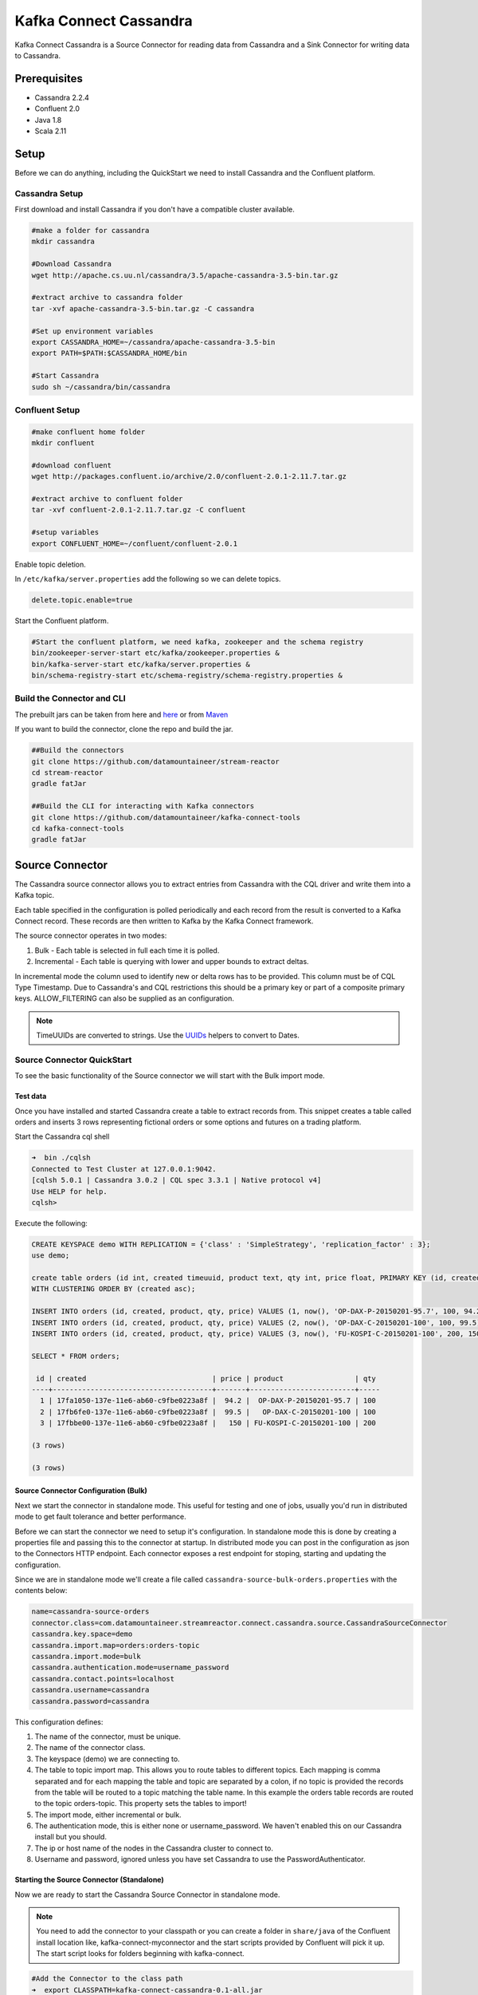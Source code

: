 .. kafka-connectors:

Kafka Connect Cassandra
=======================

Kafka Connect Cassandra is a Source Connector for reading data from
Cassandra and a Sink Connector for writing data to Cassandra.

Prerequisites
-------------

-  Cassandra 2.2.4
-  Confluent 2.0
-  Java 1.8
-  Scala 2.11

Setup
-----

Before we can do anything, including the QuickStart we need to install
Cassandra and the Confluent platform.

Cassandra Setup
~~~~~~~~~~~~~~~

First download and install Cassandra if you don't have a compatible
cluster available.

.. sourcecode:: bash

    #make a folder for cassandra
    mkdir cassandra

    #Download Cassandra
    wget http://apache.cs.uu.nl/cassandra/3.5/apache-cassandra-3.5-bin.tar.gz

    #extract archive to cassandra folder
    tar -xvf apache-cassandra-3.5-bin.tar.gz -C cassandra

    #Set up environment variables
    export CASSANDRA_HOME=~/cassandra/apache-cassandra-3.5-bin
    export PATH=$PATH:$CASSANDRA_HOME/bin

    #Start Cassandra
    sudo sh ~/cassandra/bin/cassandra

Confluent Setup
~~~~~~~~~~~~~~~

.. sourcecode:: bash

    #make confluent home folder
    mkdir confluent

    #download confluent
    wget http://packages.confluent.io/archive/2.0/confluent-2.0.1-2.11.7.tar.gz

    #extract archive to confluent folder
    tar -xvf confluent-2.0.1-2.11.7.tar.gz -C confluent

    #setup variables
    export CONFLUENT_HOME=~/confluent/confluent-2.0.1

Enable topic deletion.

In ``/etc/kafka/server.properties`` add the following so we can delete
topics.

.. sourcecode:: bash

    delete.topic.enable=true

Start the Confluent platform.

.. sourcecode:: bash

    #Start the confluent platform, we need kafka, zookeeper and the schema registry
    bin/zookeeper-server-start etc/kafka/zookeeper.properties &
    bin/kafka-server-start etc/kafka/server.properties &
    bin/schema-registry-start etc/schema-registry/schema-registry.properties &

Build the Connector and CLI
~~~~~~~~~~~~~~~~~~~~~~~~~~~

The prebuilt jars can be taken from here and
`here <https://github.com/datamountaineer/kafka-connect-tools/releases>`__
or from `Maven <http://search.maven.org/#search%7Cga%7C1%7Ca%3A%22kafka-connect-cli%22>`__

If you want to build the connector, clone the repo and build the jar.

.. sourcecode:: bash

    ##Build the connectors
    git clone https://github.com/datamountaineer/stream-reactor
    cd stream-reactor
    gradle fatJar

    ##Build the CLI for interacting with Kafka connectors
    git clone https://github.com/datamountaineer/kafka-connect-tools
    cd kafka-connect-tools
    gradle fatJar

Source Connector
----------------

The Cassandra source connector allows you to extract entries from Cassandra with the CQL driver and write them into a
Kafka topic.

Each table specified in the configuration is polled periodically and each record from the result is converted to a Kafka
Connect record. These records are then written to Kafka by the Kafka Connect framework.

The source connector operates in two modes:

1. Bulk - Each table is selected in full each time it is polled.
2. Incremental - Each table is querying with lower and upper bounds to
   extract deltas.

In incremental mode the column used to identify new or delta rows has to be provided. This column must be of CQL Type
Timestamp. Due to Cassandra's and CQL restrictions this should be a primary key or part of a composite primary keys.
ALLOW\_FILTERING can also be supplied as an configuration.

.. note::

    TimeUUIDs are converted to strings. Use the `UUIDs <https://docs.datastax.com/en/drivers/java/2.0/com/datastax/driver/core/utils/UUIDs.html>`__
    helpers to convert to Dates.

Source Connector QuickStart
~~~~~~~~~~~~~~~~~~~~~~~~~~~

To see the basic functionality of the Source connector we will start with the Bulk import mode.

Test data
^^^^^^^^^

Once you have installed and started Cassandra create a table to extract records from. This snippet creates a table called
orders and inserts 3 rows representing fictional orders or some options and futures on a trading platform.

Start the Cassandra cql shell

.. sourcecode:: bash

    ➜  bin ./cqlsh
    Connected to Test Cluster at 127.0.0.1:9042.
    [cqlsh 5.0.1 | Cassandra 3.0.2 | CQL spec 3.3.1 | Native protocol v4]
    Use HELP for help.
    cqlsh>

Execute the following:

.. sourcecode:: sql

    CREATE KEYSPACE demo WITH REPLICATION = {'class' : 'SimpleStrategy', 'replication_factor' : 3};
    use demo;

    create table orders (id int, created timeuuid, product text, qty int, price float, PRIMARY KEY (id, created))
    WITH CLUSTERING ORDER BY (created asc);

    INSERT INTO orders (id, created, product, qty, price) VALUES (1, now(), 'OP-DAX-P-20150201-95.7', 100, 94.2);
    INSERT INTO orders (id, created, product, qty, price) VALUES (2, now(), 'OP-DAX-C-20150201-100', 100, 99.5);
    INSERT INTO orders (id, created, product, qty, price) VALUES (3, now(), 'FU-KOSPI-C-20150201-100', 200, 150);

    SELECT * FROM orders;

     id | created                              | price | product                 | qty
    ----+--------------------------------------+-------+-------------------------+-----
      1 | 17fa1050-137e-11e6-ab60-c9fbe0223a8f |  94.2 |  OP-DAX-P-20150201-95.7 | 100
      2 | 17fb6fe0-137e-11e6-ab60-c9fbe0223a8f |  99.5 |   OP-DAX-C-20150201-100 | 100
      3 | 17fbbe00-137e-11e6-ab60-c9fbe0223a8f |   150 | FU-KOSPI-C-20150201-100 | 200

    (3 rows)

    (3 rows)

Source Connector Configuration (Bulk)
^^^^^^^^^^^^^^^^^^^^^^^^^^^^^^^^^^^^^

Next we start the connector in standalone mode. This useful for testing and one of jobs, usually you'd run in
distributed mode to get fault tolerance and better performance.

Before we can start the connector we need to setup it's configuration. In standalone mode this is done by creating a
properties file and passing this to the connector at startup. In distributed mode you can post in the configuration as
json to the Connectors HTTP endpoint. Each connector exposes a rest endpoint for stoping, starting and updating the
configuration.

Since we are in standalone mode we'll create a file called ``cassandra-source-bulk-orders.properties`` with the contents below:

.. sourcecode:: bash

    name=cassandra-source-orders
    connector.class=com.datamountaineer.streamreactor.connect.cassandra.source.CassandraSourceConnector
    cassandra.key.space=demo
    cassandra.import.map=orders:orders-topic
    cassandra.import.mode=bulk
    cassandra.authentication.mode=username_password
    cassandra.contact.points=localhost
    cassandra.username=cassandra
    cassandra.password=cassandra

This configuration defines:

1. The name of the connector, must be unique.
2. The name of the connector class.
3. The keyspace (demo) we are connecting to.
4. The table to topic import map. This allows you to route tables to different topics. Each mapping is comma separated
   and for each mapping the table and topic are separated by a colon, if no topic is provided the records from the table
   will be routed to a topic matching the table name. In this example the orders table records are routed to the topic
   orders-topic. This property sets the tables to import!
5. The import mode, either incremental or bulk.
6. The authentication mode, this is either none or username\_password. We haven't enabled this on our Cassandra install but you should.
7. The ip or host name of the nodes in the Cassandra cluster to connect to.
8. Username and password, ignored unless you have set Cassandra to use the PasswordAuthenticator.

Starting the Source Connector (Standalone)
^^^^^^^^^^^^^^^^^^^^^^^^^^^^^^^^^^^^^^^^^^

Now we are ready to start the Cassandra Source Connector in standalone mode.

.. note::

    You need to add the connector to your classpath or you can create a folder in ``share/java`` of the Confluent
    install location like, kafka-connect-myconnector and the start scripts provided by Confluent will pick it up.
    The start script looks for folders beginning with kafka-connect.

.. sourcecode:: bash

    #Add the Connector to the class path
    ➜  export CLASSPATH=kafka-connect-cassandra-0.1-all.jar
    #Start the connector in standalone mode, passing in two properties files, the first for the schema registry, kafka
    #and zookeeper and the second with the connector properties.
    ➜  bin/connect-standalone etc/schema-registry/connect-avro-standalone.properties cassandra-source-bulk-orders.properties

We can use the CLI to check if the connector is up but you should be able to see this in logs.

.. sourcecode:: bash

    ➜ java -jar build/libs/kafka-connect-cli-0.2-all.jar get cassandra-source-orders
    #Connector `cassandra-source-orders`:
    connect.cassandra.key.space=demo
    name=cassandra-source-orders
    connect.cassandra.import.mode=bulk
    connector.class=com.datamountaineer.streamreactor.connect.cassandra.source.CassandraSourceConnector
    connect.cassandra.authentication.mode=username_password
    connect.cassandra.contact.points=localhost
    connect.cassandra.username=cassandra
    connect.cassandra.password=cassandra
    connect.cassandra.import.map=orders:orders-topic
    #task ids: 0

Check for Source Records in Kafka
^^^^^^^^^^^^^^^^^^^^^^^^^^^^^^^^^

Now check the logs of the connector you should see this:

.. sourcecode:: bash

        ____        __        __  ___                  __        _
/ __ \____ _/ /_____ _/  |/  /___  __  ______  / /_____ _(_)___  ___  ___  _____
/ / / / __ `/ __/ __ `/ /|_/ / __ \/ / / / __ \/ __/ __ `/ / __ \/ _ \/ _ \/ ___/
     / /_/ / /_/ / /_/ /_/ / /  / / /_/ / /_/ / / / / /_/ /_/ / / / / /  __/  __/ /
/_____/\__,_/\__/\__,_/_/  /_/\____/\__,_/_/ /_/\__/\__,_/_/_/ /_/\___/\___/_/
           ______                                __           _____
/ ____/___ _______________ _____  ____/ /________ _/ ___/____  __  _______________
/ /   / __ `/ ___/ ___/ __ `/ __ \/ __  / ___/ __ `/\__ \/ __ \/ / / / ___/ ___/ _ \
        / /___/ /_/ (__  |__  ) /_/ / / / / /_/ / /  / /_/ /___/ / /_/ / /_/ / /  / /__/  __/
\____/\__,_/____/____/\__,_/_/ /_/\__,_/_/   \__,_//____/\____/\__,_/_/   \___/\___/

     By Andrew Stevenson. (com.datamountaineer.streamreactor.connect.cassandra.source.CassandraSourceTask:64)
    [2016-05-06 13:34:41,193] INFO Attempting to connect to Cassandra cluster at localhost and create keyspace demo. (com.datamountaineer.streamreactor.connect.cassandra.CassandraConnection$:49)
    [2016-05-06 13:34:41,263] INFO Using username_password. (com.datamountaineer.streamreactor.connect.cassandra.CassandraConnection$:83)
    [2016-05-06 13:34:41,459] INFO Did not find Netty's native epoll transport in the classpath, defaulting to NIO. (com.datastax.driver.core.NettyUtil:83)
    [2016-05-06 13:34:41,711] WARN You listed localhost/0:0:0:0:0:0:0:1:9042 in your contact points, but it wasn't found in the control host's system.peers at startup (com.datastax.driver.core.Cluster:2105)
    [2016-05-06 13:34:41,823] INFO Using data-center name 'datacenter1' for DCAwareRoundRobinPolicy (if this is incorrect, please provide the correct datacenter name with DCAwareRoundRobinPolicy constructor) (com.datastax.driver.core.policies.DCAwareRoundRobinPolicy:95)
    [2016-05-06 13:34:41,824] INFO New Cassandra host localhost/127.0.0.1:9042 added (com.datastax.driver.core.Cluster:1475)
    [2016-05-06 13:34:41,868] INFO Connection to Cassandra established. (com.datamountaineer.streamreactor.connect.cassandra.source.CassandraSourceTask:87)
    [2016-05-06 13:34:41,878] INFO Received setting:
        keySpace: demo
        table: orders
        topic: orders-topic
        importMode: false
        timestampColumn: created
        allowFiltering: true (com.datamountaineer.streamreactor.connect.cassandra.source.CassandraTableReader:48)
    [2016-05-06 13:34:41,923] INFO Source task Thread[WorkerSourceTask-cassandra-source-orders-0,5,main] finished initialization and start (org.apache.kafka.connect.runtime.WorkerSourceTask:342)
    [2016-05-06 13:34:41,927] INFO Query SELECT * FROM demo.orders WHERE created > maxTimeuuid(?) AND created <= minTimeuuid(?)  ALLOW FILTERING executing with bindings (1900-01-01 00:19:32+0019, 2016-05-06 13:34:41+0200). (com.datamountaineer.streamreactor.connect.cassandra.source.CassandraTableReader:156)
    [2016-05-06 13:34:41,948] INFO Querying returning results for demo.orders. (com.datamountaineer.streamreactor.connect.cassandra.source.CassandraTableReader:185)
    [2016-05-06 13:34:41,958] INFO Found 3. Draining entries to batchSize 100. (com.datamountaineer.streamreactor.connect.queues.QueueHelpers$:45)
    [2016-05-06 13:34:41,958] INFO Processed 3 rows for table orders-topic.orders (com.datamountaineer.streamreactor.connect.cassandra.source.CassandraTableReader:206)

We can then use the kafka-avro-console-consumer to see what's in the kafka topic we have routed the order table to.

.. sourcecode:: bash

    ➜  confluent-2.0.1/bin/kafka-avro-console-consumer \
    --zookeeper localhost:2181 \
    --topic orders-topic \
    --from-beginning
    {"id":{"int":1},"created":{"string":"17fa1050-137e-11e6-ab60-c9fbe0223a8f"},"price":{"float":94.2},"product":{"string":"OP-DAX-P-20150201-95.7"},"qty":{"int":100}}
    {"id":{"int":2},"created":{"string":"17fb6fe0-137e-11e6-ab60-c9fbe0223a8f"},"price":{"float":99.5},"product":{"string":"OP-DAX-C-20150201-100"},"qty":{"int":100}}
    {"id":{"int":3},"created":{"string":"17fbbe00-137e-11e6-ab60-c9fbe0223a8f"},"price":{"float":150.0},"product":{"string":"FU-KOSPI-C-20150201-100"},"qty":{"int":200}}

3 row as expected.

Now stop the connector.

.. note::

    Next time the Connector polls another 3 would be pulled in. In our example the default poll interval is set to
    1 minute. So in 1 minute we'd get rows again.

.. note:: The created field in a TimeUUID is Cassandra, this represented as a string in the Kafka Connect schema.


Source Connector Configuration (Incremental)
^^^^^^^^^^^^^^^^^^^^^^^^^^^^^^^^^^^^^^^^^^^^

The configuration is similar to before but this time we will perform an incremental load. Below is the configuration.
Create a file called ``cassandra-source-incr-orders.properties`` and add the following content:

.. sourcecode:: bash

    name=cassandra-source-orders
    connector.class=com.datamountaineer.streamreactor.connect.cassandra.source.CassandraSourceConnector
    connect.cassandra.key.space=demo
    connect.cassandra.import.map=orders:orders-topic
    connect.cassandra.import.timestamp.column=orders:created
    connect.cassandra.import.mode=incremental
    connect.cassandra.authentication.mode=username_password
    connect.cassandra.contact.points=localhost
    connect.cassandra.username=cassandra
    connect.cassandra.password=cassandra

There are two changes from the previous configuration:

1. ``connect.cassandra.import.timestamp.column`` has been added to identify the
   column used in the where clause with the lower and upper bounds.
2. The ``connect.cassandra.import.mode`` has been set to ``incremental``.

.. note::

    Only Cassandra columns with data type Timeuuid are supported for incremental mode. The column must also be either
    the primary key or part of the compound key. If it's part of the compound key this will introduce a full scan with
    ALLOW\_FILTERING added to the query.

We can reuse the 3 records inserted into Cassandra earlier but lets clean out the target Kafka topic.

.. note::

    You must delete.topics.enable in etc/kafka/server.properties and shutdown any consumers of this topic for this to
    take effect.

.. sourcecode:: bash

    #Delete the topic
    ➜  confluent-2.0.1/bin/kafka-topics --zookeeper localhost:2181 --topic orders-topic --delete

Starting the Connector (Distributed)
^^^^^^^^^^^^^^^^^^^^^^^^^^^^^^^^^^^^

Connectors can be deployed distributed mode. In this mode one or many connectors are started on the same or different
hosts with the same cluster id. The cluster id can be found in ``etc/schema-registry/connect-avro-distributed.properties``.

.. sourcecode:: bash

    # The group ID is a unique identifier for the set of workers that form a single Kafka Connect
    # cluster
    group.id=connect-cluster

For this quick-start we will just use one host.

Now start the connector in distributed mode, this time we only give it one properties file for the kafka, zookeeper
and schema registry configurations.

.. sourcecode:: bash

    ➜  confluent-2.0.1/bin/connect-distributed confluent-2.0.1/etc/schema-registry/connect-avro-distributed.properties

Once the connector has started lets use the kafka-connect-tools cli to post in our incremental properties file.

.. sourcecode:: bash

    ➜  java -jar build/libs/kafka-connect-cli-0.2-all.jar create cassandra-source-orders < cassandra-source-incr-orders.properties

    #Connector `cassandra-source-orders`:
    connect.cassandra.key.space=demo
    name=cassandra-source-orders
    connect.cassandra.import.mode=incremental
    connector.class=com.datamountaineer.streamreactor.connect.cassandra.source.CassandraSourceConnector
    connect.cassandra.authentication.mode=username_password
    connect.cassandra.contact.points=localhost
    connect.cassandra.username=cassandra
    connect.cassandra.password=cassandra
    connect.cassandra.import.map=orders:orders-topic
    connect.cassandra.import.timestamp.column=orders:created
    #task ids: 0

If you switch back to the terminal you started the Connector in you should see the Cassandra Source being accepted and
the task starting and processing the 3 existing rows.

.. sourcecode:: bash

    [2016-05-06 13:44:32,963] INFO Received setting:
        keySpace: demo
        table: orders
        topic: orders-topic
        importMode: false
        timestampColumn: created
        allowFiltering: true (com.datamountaineer.streamreactor.connect.cassandra.source.CassandraTableReader:48)
    [2016-05-06 13:44:33,132] INFO Source task Thread[WorkerSourceTask-cassandra-source-orders-0,5,main] finished initialization and start (org.apache.kafka.connect.runtime.WorkerSourceTask:342)
    [2016-05-06 13:44:33,137] INFO Query SELECT * FROM demo.orders WHERE created > maxTimeuuid(?) AND created <= minTimeuuid(?)  ALLOW FILTERING executing with bindings (2016-05-06 09:23:28+0200, 2016-05-06 13:44:33+0200). (com.datamountaineer.streamreactor.connect.cassandra.source.CassandraTableReader:156)
    [2016-05-06 13:44:33,151] INFO Querying returning results for demo.orders. (com.datamountaineer.streamreactor.connect.cassandra.source.CassandraTableReader:185)
    [2016-05-06 13:44:33,160] INFO Processed 3 rows for table orders-topic.orders (com.datamountaineer.streamreactor.connect.cassandra.source.CassandraTableReader:206)
    [2016-05-06 13:44:33,160] INFO Found 3. Draining entries to batchSize 100. (com.datamountaineer.streamreactor.connect.queues.QueueHelpers$:45)
    [2016-05-06 13:44:33,197] WARN Error while fetching metadata with correlation id 0 : {orders-topic=LEADER_NOT_AVAILABLE} (org.apache.kafka.clients.NetworkClient:582)
    [2016-05-06 13:44:33,406] INFO Found 0. Draining entries to batchSize 100. (com.datamountaineer.streamreactor.connect.queues.QueueHelpers$:45)

Check Kafka, 3 rows as before.

.. sourcecode:: bash

    ➜  confluent-2.0.1/bin/kafka-avro-console-consumer \
    --zookeeper localhost:2181 \
    --topic orders-topic \
    --from-beginning
    {"id":{"int":1},"created":{"string":"Thu May 05 13:24:22 CEST 2016"},"price":{"float":94.2},"product":{"string":"DAX-P-20150201-95.7"},"qty":{"int":100}}
    {"id":{"int":2},"created":{"string":"Thu May 05 13:26:21 CEST 2016"},"price":{"float":99.5},"product":{"string":"OP-DAX-C-20150201-100"},"qty":{"int":100}}
    {"id":{"int":3},"created":{"string":"Thu May 05 13:26:44 CEST 2016"},"price":{"float":150.0},"product":{"string":"FU-KOSPI-C-20150201-100"},"qty":{"int":200}}

The source tasks will continue to poll but not pick up any new rows yet.

.. code-block::bash

    INFO Query SELECT * FROM demo.orders WHERE created > ? AND created <= ?  ALLOW FILTERING executing with bindings (Thu May 05 13:26:44 CEST 2016, Thu May 05 21:19:38 CEST 2016). (com.datamountaineer.streamreactor.connect.cassandra.source.CassandraTableReader:152)
    INFO Querying returning results for demo.orders. (com.datamountaineer.streamreactor.connect.cassandra.source.CassandraTableReader:181)
    INFO Processed 0 rows for table orders-topic.orders (com.datamountaineer.streamreactor.connect.cassandra.source.CassandraTableReader:202)

Inserting new data
''''''''''''''''''

Now lets insert a row into the Cassandra table. Start the CQL shell.

.. code-block:: bash

    ➜  bin ./cqlsh
    Connected to Test Cluster at 127.0.0.1:9042.
    [cqlsh 5.0.1 | Cassandra 3.0.2 | CQL spec 3.3.1 | Native protocol v4]
    Use HELP for help.

Execute the following:

.. code-block:: sql

    use demo;

    INSERT INTO orders (id, created, product, qty, price) VALUES (4, now(), 'FU-DATAMOUNTAINEER-C-20150201-100', 500, 10000);

    SELECT * FROM orders;

     id | created                              | price | product                           | qty
    ----+--------------------------------------+-------+-----------------------------------+-----
      1 | 17fa1050-137e-11e6-ab60-c9fbe0223a8f |  94.2 |            OP-DAX-P-20150201-95.7 | 100
      2 | 17fb6fe0-137e-11e6-ab60-c9fbe0223a8f |  99.5 |             OP-DAX-C-20150201-100 | 100
      4 | 02acf5d0-1380-11e6-ab60-c9fbe0223a8f | 10000 | FU-DATAMOUNTAINEER-C-20150201-100 | 500
      3 | 17fbbe00-137e-11e6-ab60-c9fbe0223a8f |   150 |           FU-KOSPI-C-20150201-100 | 200

    (4 rows)
    cqlsh:demo>

Check the logs.

.. sourcecode:: bash

    [2016-05-06 13:45:33,134] INFO Query SELECT * FROM demo.orders WHERE created > maxTimeuuid(?) AND created <= minTimeuuid(?)  ALLOW FILTERING executing with bindings (2016-05-06 13:31:37+0200, 2016-05-06 13:45:33+0200). (com.datamountaineer.streamreactor.connect.cassandra.source.CassandraTableReader:156)
    [2016-05-06 13:45:33,137] INFO Querying returning results for demo.orders. (com.datamountaineer.streamreactor.connect.cassandra.source.CassandraTableReader:185)
    [2016-05-06 13:45:33,138] INFO Processed 1 rows for table orders-topic.orders (com.datamountaineer.streamreactor.connect.cassandra.source.CassandraTableReader:206)
    [2016-05-06 13:45:33,138] INFO Found 0. Draining entries to batchSize 100. (com.datamountaineer.streamreactor.connect.queues.QueueHelpers$:45)

Check Kafka.

.. sourcecode:: bash

    ➜  confluent confluent-2.0.1/bin/kafka-avro-console-consumer \
    --zookeeper localhost:2181 \
    --topic orders-topic \
    --from-beginning

    {"id":{"int":1},"created":{"string":"17fa1050-137e-11e6-ab60-c9fbe0223a8f"},"price":{"float":94.2},"product":{"string":"OP-DAX-P-20150201-95.7"},"qty":{"int":100}}
    {"id":{"int":2},"created":{"string":"17fb6fe0-137e-11e6-ab60-c9fbe0223a8f"},"price":{"float":99.5},"product":{"string":"OP-DAX-C-20150201-100"},"qty":{"int":100}}
    {"id":{"int":3},"created":{"string":"17fbbe00-137e-11e6-ab60-c9fbe0223a8f"},"price":{"float":150.0},"product":{"string":"FU-KOSPI-C-20150201-100"},"qty":{"int":200}}
    {"id":{"int":4},"created":{"string":"02acf5d0-1380-11e6-ab60-c9fbe0223a8f"},"price":{"float":10000.0},"product":{"string":"FU-DATAMOUNTAINEER-C-20150201-100"},"qty":{"int":500}}

Bingo, we have our extra row.

Sink Connector
--------------

The Cassandra Sink allows you to write events from Kafka to Cassandra.

The connector converts the value from the Kafka Connect SinkRecords to Json and uses Cassandra's JSON insert
functionality to insert the rows.

The task expects pre-created tables in Cassandra. Like the source connector the sink allows mapping of topics to tables.

.. note:: The table and keyspace must be created before hand!
.. note:: If the target table has TimeUUID fields the payload string for the corresponding field in Kafka must be a UUID.


Sink Connector QuickStart
~~~~~~~~~~~~~~~~~~~~~~~~~

For the quick-start we will reuse the order-topic we created for the
source.

Sink Connector Configuration
^^^^^^^^^^^^^^^^^^^^^^^^^^^^

The sink configuration is similar to the source, they share most of the same configuration options. Create a file called
cassandra-sink-distributed-orders.properties with contents below.

.. sourcecode:: bash

    name=cassandra-sink-orders
    connector.class=com.datamountaineer.streamreactor.connect.cassandra.sink.CassandraSinkConnector
    tasks.max=1
    topics=orders-topic
    connect.cassandra.export.map={orders-topic:orders_write_back;*}
    connect.cassandra.contact.points=localhost
    connect.cassandra.port=9042
    connect.cassandra.key.space=demo
    connect.cassandra.authentication.mode=username_password
    connect.cassandra.username=cassandra
    connect.cassandra.password=cassandra

The main difference here is the *cassandra.export.map*. This like the source connector but reversed. This is comma
separated list of topic to table mappings. The mapping for each element in the list is separate by a _:_ .
In this example the routing is orders-topic to the orders\_write\_back table in Cassandra and all fields are selected.

Additionally we must supply the topics configuration option for the framework.

.. note:: All tables must be in the same keyspace.

.. note:: If a topic specified in the topics configuration option is not present in the export.map the the topic name will be used.

Cassandra Tables
^^^^^^^^^^^^^^^^

The sink expects the tables it's configured to write to are already present in Cassandra. Lets create our table for the sink.

.. sourcecode:: bash

    use demo;
    create table orders_write_back (id int, created timeuuid, product text, qty int, price float, PRIMARY KEY \
    (id, created)) WITH CLUSTERING ORDER BY (created asc);
    SELECT * FROM orders_write_back;

     id | created | price | product | qty
    ----+---------+-------+---------+-----

    (0 rows)
    cqlsh:demo>

Starting the Sink Connector (Distributed)
^^^^^^^^^^^^^^^^^^^^^^^^^^^^^^^^^^^^^^^^^

Again will start in distributed mode.

.. sourcecode:: bash

    ➜  confluent-2.0.1/bin/connect-distributed etc/schema-registry/connect-avro-distributed.properties

Once the connector has started lets use the kafka-connect-tools cli to post in our distributed properties file.

.. sourcecode:: bash

    ➜  java -jar build/libs/kafka-connect-cli-0.3-all.jar create cassandra-sink-orders < cassandra-sink-distributed-orders.properties

    #Connector `cassandra-sink-orders`:
    name=cassandra-sink-orders
    connector.class=com.datamountaineer.streamreactor.connect.cassandra.sink.CassandraSinkConnector
    tasks.max=1
    topics=orders-topic
    connect.cassandra.export.map={orders-topic:orders_write_back;*}
    connect.cassandra.contact.points=localhost
    connect.cassandra.port=9042
    connect.cassandra.key.space=demo
    connect.cassandra.authentication.mode=username_password
    connect.cassandra.contact.points=localhost
    connect.cassandra.username=cassandra
    connect.cassandra.password=cassandra
    #task ids: 0

Now check the logs to see if we started the sink.

.. sourcecode:: bash

    [2016-05-06 13:52:28,178] INFO
        ____        __        __  ___                  __        _
/ __ \____ _/ /_____ _/  |/  /___  __  ______  / /_____ _(_)___  ___  ___  _____
/ / / / __ `/ __/ __ `/ /|_/ / __ \/ / / / __ \/ __/ __ `/ / __ \/ _ \/ _ \/ ___/
     / /_/ / /_/ / /_/ /_/ / /  / / /_/ / /_/ / / / / /_/ /_/ / / / / /  __/  __/ /
/_____/\__,_/\__/\__,_/_/  /_/\____/\__,_/_/ /_/\__/\__,_/_/_/ /_/\___/\___/_/
           ______                                __           _____ _       __
/ ____/___ _______________ _____  ____/ /________ _/ ___/(_)___  / /__
/ /   / __ `/ ___/ ___/ __ `/ __ \/ __  / ___/ __ `/\__ \/ / __ \/ //_/
        / /___/ /_/ (__  |__  ) /_/ / / / / /_/ / /  / /_/ /___/ / / / / / ,<
        \____/\__,_/____/____/\__,_/_/ /_/\__,_/_/   \__,_//____/_/_/ /_/_/|_|

     By Andrew Stevenson. (com.datamountaineer.streamreactor.connect.cassandra.sink.CassandraSinkTask:50)
    [2016-05-06 13:52:28,179] INFO Attempting to connect to Cassandra cluster at localhost and create keyspace demo. (com.datamountaineer.streamreactor.connect.cassandra.CassandraConnection$:49)
    [2016-05-06 13:52:28,179] INFO Using username_password. (com.datamountaineer.streamreactor.connect.cassandra.CassandraConnection$:83)
    [2016-05-06 13:52:28,187] WARN You listed localhost/0:0:0:0:0:0:0:1:9042 in your contact points, but it wasn't found in the control host's system.peers at startup (com.datastax.driver.core.Cluster:2105)
    [2016-05-06 13:52:28,211] INFO Using data-center name 'datacenter1' for DCAwareRoundRobinPolicy (if this is incorrect, please provide the correct datacenter name with DCAwareRoundRobinPolicy constructor) (com.datastax.driver.core.policies.DCAwareRoundRobinPolicy:95)
    [2016-05-06 13:52:28,211] INFO New Cassandra host localhost/127.0.0.1:9042 added (com.datastax.driver.core.Cluster:1475)
    [2016-05-06 13:52:28,290] INFO Initialising Cassandra writer. (com.datamountaineer.streamreactor.connect.cassandra.sink.CassandraJsonWriter:40)
    [2016-05-06 13:52:28,295] INFO Preparing statements for orders-topic. (com.datamountaineer.streamreactor.connect.cassandra.sink.CassandraJsonWriter:62)
    [2016-05-06 13:52:28,305] INFO Sink task org.apache.kafka.connect.runtime.WorkerSinkTask@37e65d57 finished initialization and start (org.apache.kafka.connect.runtime.WorkerSinkTask:155)
    [2016-05-06 13:52:28,331] INFO Source task Thread[WorkerSourceTask-cassandra-source-orders-0,5,main] finished initialization and start (org.apache.kafka.connect.runtime.WorkerSourceTask:342)

Now check Cassandra

.. sourcecode:: bash

    use demo;
    SELECT * FROM orders_write_back;

     id | created                              | price | product                           | qty
    ----+--------------------------------------+-------+-----------------------------------+-----
      1 | 17fa1050-137e-11e6-ab60-c9fbe0223a8f |  94.2 |            OP-DAX-P-20150201-95.7 | 100
      2 | 17fb6fe0-137e-11e6-ab60-c9fbe0223a8f |  99.5 |             OP-DAX-C-20150201-100 | 100
      4 | 02acf5d0-1380-11e6-ab60-c9fbe0223a8f | 10000 | FU-DATAMOUNTAINEER-C-20150201-100 | 500
      3 | 17fbbe00-137e-11e6-ab60-c9fbe0223a8f |   150 |           FU-KOSPI-C-20150201-100 | 200

    (4 rows)

Bingo, our 4 rows!

Features
--------

Source Connector
~~~~~~~~~~~~~~~~

The source uses Cassandra's executeAysnc functionality. This is non blocking. For the source,
the when the result returns it is iterated over and rows added to a internal queue. This queue is then drained by the
connector and written to Kafka.

Data Types
^^^^^^^^^^

The source connector supports copying tables in bulk and incrementally to Kafka.

The following CQL data types are supported:

+-------------+---------------------+
| CQL Type    | Connect Data Type   |
+=============+=====================+
| TimeUUID    | Optional String     |
+-------------+---------------------+
| UUID        | Optional String     |
+-------------+---------------------+
| Inet        | Optional String     |
+-------------+---------------------+
| Ascii       | Optional String     |
+-------------+---------------------+
| Text        | Optional String     |
+-------------+---------------------+
| Timestamp   | Optional String     |
+-------------+---------------------+
| Date        | Optional String     |
+-------------+---------------------+
| Tuple       | Optional String     |
+-------------+---------------------+
| UDT         | Optional String     |
+-------------+---------------------+
| Boolean     | Optional Boolean    |
+-------------+---------------------+
| TinyInt     | Optional Int8       |
+-------------+---------------------+
| SmallInt    | Optional Int16      |
+-------------+---------------------+
| Int         | Optional Int32      |
+-------------+---------------------+
| Decimal     | Optional String     |
+-------------+---------------------+
| Float       | Optional Float32    |
+-------------+---------------------+
| Counter     | Optional Int64      |
+-------------+---------------------+
| BigInt      | Optional Int64      |
+-------------+---------------------+
| VarInt      | Optional Int64      |
+-------------+---------------------+
| Double      | Optional Int64      |
+-------------+---------------------+
| Time        | Optional Int64      |
+-------------+---------------------+
| Blob        | Optional Bytes      |
+-------------+---------------------+
| Map         | Optional String     |
+-------------+---------------------+
| List        | Optional String     |
+-------------+---------------------+
| Set         | Optional String     |
+-------------+---------------------+

.. note:: For Map, List and Set the value is extracted from the Cassandra Row and inserted as a JSON string representation.

Modes
^^^^^

The source connector runs in both bulk and incremental mode.

Each mode has a polling interval. This interval determines how often the readers execute queries against the Cassandra
tables. It applies to both incremental and bulk modes. The ``cassandra.import.mode`` setting controls the import behaviour.

Incremental
'''''''''''

In ``incremental`` mode the connector supports querying based on a column in the tables with CQL data type of TimeUUID.

Kafka Connect tracks the latest record it retrieved from each table, so it can start at the correct location on the next
iteration (or in case of a crash). In this case the maximum value of the records returned by the result-set is tracked
and stored in Kafka by the framework. If no offset is found for the table at startup a default timestamp of 1900-01-01
is used. This is then passed to a prepared statement containing a range query. For example:

.. sourcecode:: sql

    SELECT * FROM demo.orders WHERE created > maxTimeuuid(?) AND created <= minTimeuuid(?)

.. warning::::

    If the column used for tracking timestamps is a compound key,ALLOW FILTERING is appended to the query.
    This can have a detrimental performance impact of Cassandra as it is effectively issuing a full scan.

Bulk
''''

In ``bulk`` mode the connector extracts the full table, no where clause is attached to the query.

.. warning::

    Watch out with the poll interval. After each interval the bulk query will be executed again.

Topic Routing
^^^^^^^^^^^^^

The sink supports topic routing that allows mapping the messages from topics to a specific table. For example map
a topic called "bloomberg_prices" to a table called "prices". This mapping is set in the
``connect.jdbc.sink.export.map
`` option.

.. tip::

    Explicit mapping of topics to tables is required. If not present the sink will not start and fail validation checks.


Sink Connector
~~~~~~~~~~~~~~

The sink connector uses Cassandra's `JSON <http://www.datastax.com/dev/blog/whats-new-in-cassandra-2-2-json-support>`__
insert functionality.

The SinkRecord from Kafka connect is converted to JSON and feed into the prepared statements for inserting into Cassandra.

See DataStax's `documentation <http://cassandra.apache.org/doc/cql3/CQL-2.2.html#insertJson>`__ for type mapping.

Topic Routing
^^^^^^^^^^^^^

The sink supports topic routing that allows mapping the messages from topics to a specific table. For example map
a topic called "bloomberg_prices" to a table called "prices". This mapping is set in the
``connect.jdbc.sink.export.map`` option.


.. tip::

    Explicit mapping of topics to tables is required. If not present the sink will not start and fail validation checks.

Field Selection
^^^^^^^^^^^^^^^

The sink supports selecting fields from the source topic or selecting all fields and mapping of these fields to columns
in the target table. For example, map a field called "qty"  in a topic to a column called "quantity" in the target
table.

All fields can be selected by using "*" in the field part of ``connect.jdbc.sink.export.map``.

Leaving the column name empty means trying to map to a column in the target table with the same name as the field in the
source topic.

Configurations
--------------

Configurations common to both sink and source are:

``connect.cassandra.contact.points``

Contact points (hosts) in Cassandra cluster.

* Data type: string
* Optional : no

``connect.cassandra.key.space``

Key space the tables to write belong to.

* Data type: string
* Optional : no

``connect.cassandra.port``

Port for the native Java driver.

* Data type: int
* Optional : yes
* Default : 9042

``connect.cassandra.authentication.mode``

Mode to authenticate with. Either username_password or none.

* Data type: string
* Optional : yes
* Default : none

``connect.cassandra.username``

Username to connect to Cassandra with if ``connect.cassandra.authentication.mode`` is set to *username_password*.

* Data type: string
* Optional : yes

``connect.cassandra.password``

Password to connect to Cassandra with if ``connect.cassandra.authentication.mode`` is set to *username_password*.

* Data type: string
* Optional : yes

``connect.cassandra.ssl.enabled``

Enables SSL communication against SSL enable Cassandra cluster.

* Data type: boolean
* Optional : yes
* Default : false

``connect.cassandra.trust.store.password``

Password for truststore.

* Data type: string
* Optional : yes

``connect.cassandra.key.store.path``

Path to truststore.

* Data type: string
* Optional : yes

``connect.cassandra.key.store.password``

Password for key store.

* Data type: string
* Optional : yes

``connect.cassandra.ssl.client.cert.auth``

Path to keystore.

* Data type: string
* Optional : yes

Source Connector Configurations
~~~~~~~~~~~~~~~~~~~~~~~~~~~~~~~

Configurations options specific to the source connector are:

``connect.cassandra.import.poll.interval``


The polling interval between queries against tables for bulk mode in milliseconds.
Default is 1 minute.

* Data type: int
* Optional : yes
* Default  : 10

.. warning::

    WATCH OUT WITH BULK MODE AS MAY REPEATEDLY PULL IN THE SAME DATE.

``connect.cassandra.import.mode``

Either bulk or incremental.

* Data type : string
* Optional  : no


``connect.cassandra.import.timestamp.column``

* Data type : string
* Optional  : no (Required for incremental mode)

Name of the timestamp column in the cassandra table to use identify deltas.
Format, table1:col,table2:col.

.. warning:: Must be of CQL Type TimeUUID.

``connect.cassandra.import.table.map``

Table to Topic map for import in format table1:topic1,table2:topic2, if the topic is left blank table name is used.

 * Data Type : string
 * Optional  : no


``connect.cassandra.import.source.allow.filtering``

Enable ALLOW FILTERING in incremental selects.

* Data type : boolean
* Optional  : yes
* Default   : true

``connect.cassandra.import.fetch.size``

The fetch size for the Cassandra driver to read.

* Data type : int
* Optional  : yes
* Default   : 1000

``connect.cassandra.source.task.buffer.size``

The size of the queue for buffering resultset records before write to Kafka.

* Data type : int
* Optional  : yes
* Default   : 10000


``connect.cassandra.source.task.batch.size``

The number of records the source  task should drain from the reader queue.

* Data type : int
* Optional  : yes
* Default   : 1000


Bulk Example
^^^^^^^^^^^^

.. sourcecode:: bash

    name=cassandra-source-orders-bulk
    connector.class=com.datamountaineer.streamreactor.connect.cassandra.source.CassandraSourceConnector
    connect.cassandra.key.space=demo
    connect.cassandra.import.map=orders:orders-topic
    connect.cassandra.import.mode=bulk
    connect.cassandra.authentication.mode=username_password
    connect.cassandra.contact.points=localhost
    connect.cassandra.username=cassandra
    connect.cassandra.password=cassandra

Incremental Example
^^^^^^^^^^^^^^^^^^^

.. sourcecode:: bash

    name=cassandra-source-orders-incremental
    connector.class=com.datamountaineer.streamreactor.connect.cassandra.source.CassandraSourceConnector
    connect.cassandra.key.space=demo
    connect.cassandra.import.map=orders:orders-topic
    connect.cassandra.import.timestamp.column=orders:created
    connect.cassandra.import.mode=incremental
    connect.cassandra.authentication.mode=username_password
    connect.cassandra.contact.points=localhost
    connect.cassandra.username=cassandra
    connect.cassandra.password=cassandra

Sink Connector Configurations
~~~~~~~~~~~~~~~~~~~~~~~~~~~~~

Configurations options specific to the sink connector are:

``connect.jdbc.sink.export.map``

Specifies to the mappings of topic to table. Additionally which fields to select from the source topic and their mappings
to columns in the target table. Multiple mappings can be set comma separated wrapped in {}. Before ``;`` is topic
to table mappings, after the field mappings.

Examples:

.. sourcecode:: bash

    {TOPIC1:TABLE1;field1->col1,field5->col5,field7->col10}
    {TOPIC2:TABLE2;field1->,field2->}
    {TOPIC3:TABLE3;*}

* Data Type: string
* Optional : no

``connect.jdbc.sink.error.policy``

Specifies the action to be taken if an error occurs while inserting the data.

There are three available options, **noop**, the error is swallowed, **throw**, the error is allowed to propagate and retry.
For **retry** the Kafka message is redelivered up to a maximum number of times specified by the ``connect.jdbc.sink.max.retries``
option. The ``connect.jdbc.sink.retry.interval`` option specifies the interval between retries.

The errors will be logged automatically.

* Type: string
* Importance: high
* Default: ``throw``

Example
^^^^^^^

.. sourcecode:: bash

    name=cassandra-sink-orders
    connector.class=com.datamountaineer.streamreactor.connect.cassandra.sink.CassandraSinkConnector
    tasks.max=1
    topics=orders-topic
    connect.cassandra.export.map={orders-topic:orders_write_back;*}
    connect.cassandra.contact.points=localhost
    connect.cassandra.port=9042
    connect.cassandra.key.space=demo
    connect.cassandra.authentication.mode=username_password
    connect.cassandra.contact.points=localhost
    connect.cassandra.username=cassandra
    connect.cassandra.password=cassandra

Schema Evolution
----------------

Upstream changes to schemas are handled by Schema registry which will validate the addition and removal or fields,
data type changes and if defaults are set. The Schema Registry enforces Avro schema evolution rules. More information
can be found `here <http://docs.confluent.io/2.0.1/schema-registry/docs/api.html#compatibility>`_.

For the Sink connector, if columns are add to the target Cassandra table and not present in the source topic they will be
set to null by Cassandras Json insert functionality. Columns which are omitted from the JSON value map are treated as a
null insert (which results in an existing value being deleted, if one is present), if a record with the same key is
inserted again.

For the Source connector, at present no column selection is handled, every column from the table is queried to column
additions and deletions are handled in accordance with the compatibility mode of the Schema Registry.

Future releases will support auto creation of tables and adding columns on changes to the topic schema.

Deployment Guidelines
---------------------

TODO

TroubleShooting
---------------

TODO
